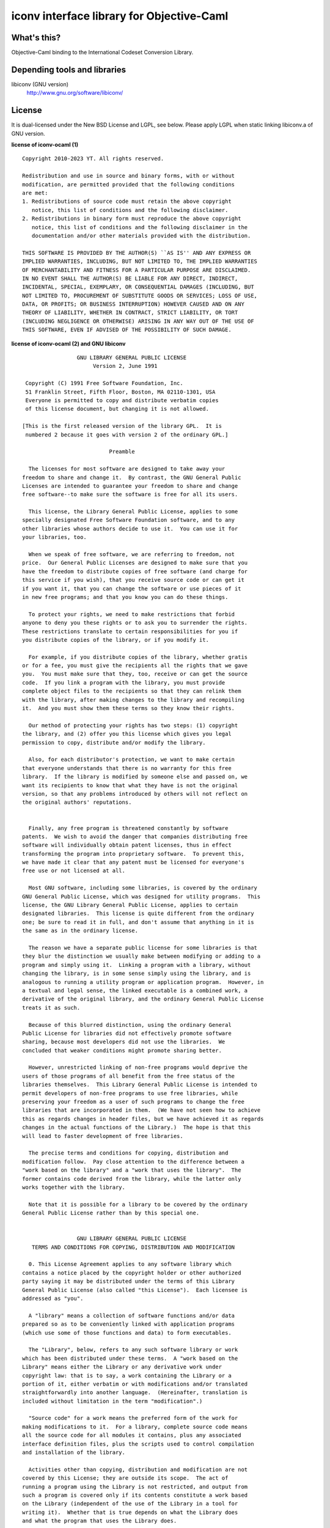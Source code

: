 iconv interface library for Objective-Caml
==========================================

What's this?
------------

Objective-Caml binding to the International Codeset Conversion Library.

Depending tools and libraries
-----------------------------

libiconv (GNU version)
 http://www.gnu.org/software/libiconv/

License
-------

It is dual-licensed under the New BSD License and LGPL, see below.
Please apply LGPL when static linking libiconv.a of GNU version.

**license of iconv-ocaml (1)** ::

 Copyright 2010-2023 YT. All rights reserved.
 
 Redistribution and use in source and binary forms, with or without
 modification, are permitted provided that the following conditions
 are met:
 1. Redistributions of source code must retain the above copyright
    notice, this list of conditions and the following disclaimer.
 2. Redistributions in binary form must reproduce the above copyright
    notice, this list of conditions and the following disclaimer in the
    documentation and/or other materials provided with the distribution.
 
 THIS SOFTWARE IS PROVIDED BY THE AUTHOR(S) ``AS IS'' AND ANY EXPRESS OR
 IMPLIED WARRANTIES, INCLUDING, BUT NOT LIMITED TO, THE IMPLIED WARRANTIES
 OF MERCHANTABILITY AND FITNESS FOR A PARTICULAR PURPOSE ARE DISCLAIMED.
 IN NO EVENT SHALL THE AUTHOR(S) BE LIABLE FOR ANY DIRECT, INDIRECT,
 INCIDENTAL, SPECIAL, EXEMPLARY, OR CONSEQUENTIAL DAMAGES (INCLUDING, BUT
 NOT LIMITED TO, PROCUREMENT OF SUBSTITUTE GOODS OR SERVICES; LOSS OF USE,
 DATA, OR PROFITS; OR BUSINESS INTERRUPTION) HOWEVER CAUSED AND ON ANY
 THEORY OF LIABILITY, WHETHER IN CONTRACT, STRICT LIABILITY, OR TORT
 (INCLUDING NEGLIGENCE OR OTHERWISE) ARISING IN ANY WAY OUT OF THE USE OF
 THIS SOFTWARE, EVEN IF ADVISED OF THE POSSIBILITY OF SUCH DAMAGE.

**license of iconv-ocaml (2) and GNU libiconv** ::

 		  GNU LIBRARY GENERAL PUBLIC LICENSE
 		       Version 2, June 1991
 
  Copyright (C) 1991 Free Software Foundation, Inc.
  51 Franklin Street, Fifth Floor, Boston, MA 02110-1301, USA
  Everyone is permitted to copy and distribute verbatim copies
  of this license document, but changing it is not allowed.
 
 [This is the first released version of the library GPL.  It is
  numbered 2 because it goes with version 2 of the ordinary GPL.]
 
 			    Preamble
 
   The licenses for most software are designed to take away your
 freedom to share and change it.  By contrast, the GNU General Public
 Licenses are intended to guarantee your freedom to share and change
 free software--to make sure the software is free for all its users.
 
   This license, the Library General Public License, applies to some
 specially designated Free Software Foundation software, and to any
 other libraries whose authors decide to use it.  You can use it for
 your libraries, too.
 
   When we speak of free software, we are referring to freedom, not
 price.  Our General Public Licenses are designed to make sure that you
 have the freedom to distribute copies of free software (and charge for
 this service if you wish), that you receive source code or can get it
 if you want it, that you can change the software or use pieces of it
 in new free programs; and that you know you can do these things.
 
   To protect your rights, we need to make restrictions that forbid
 anyone to deny you these rights or to ask you to surrender the rights.
 These restrictions translate to certain responsibilities for you if
 you distribute copies of the library, or if you modify it.
 
   For example, if you distribute copies of the library, whether gratis
 or for a fee, you must give the recipients all the rights that we gave
 you.  You must make sure that they, too, receive or can get the source
 code.  If you link a program with the library, you must provide
 complete object files to the recipients so that they can relink them
 with the library, after making changes to the library and recompiling
 it.  And you must show them these terms so they know their rights.
 
   Our method of protecting your rights has two steps: (1) copyright
 the library, and (2) offer you this license which gives you legal
 permission to copy, distribute and/or modify the library.
 
   Also, for each distributor's protection, we want to make certain
 that everyone understands that there is no warranty for this free
 library.  If the library is modified by someone else and passed on, we
 want its recipients to know that what they have is not the original
 version, so that any problems introduced by others will not reflect on
 the original authors' reputations.
 
   Finally, any free program is threatened constantly by software
 patents.  We wish to avoid the danger that companies distributing free
 software will individually obtain patent licenses, thus in effect
 transforming the program into proprietary software.  To prevent this,
 we have made it clear that any patent must be licensed for everyone's
 free use or not licensed at all.
 
   Most GNU software, including some libraries, is covered by the ordinary
 GNU General Public License, which was designed for utility programs.  This
 license, the GNU Library General Public License, applies to certain
 designated libraries.  This license is quite different from the ordinary
 one; be sure to read it in full, and don't assume that anything in it is
 the same as in the ordinary license.
 
   The reason we have a separate public license for some libraries is that
 they blur the distinction we usually make between modifying or adding to a
 program and simply using it.  Linking a program with a library, without
 changing the library, is in some sense simply using the library, and is
 analogous to running a utility program or application program.  However, in
 a textual and legal sense, the linked executable is a combined work, a
 derivative of the original library, and the ordinary General Public License
 treats it as such.
 
   Because of this blurred distinction, using the ordinary General
 Public License for libraries did not effectively promote software
 sharing, because most developers did not use the libraries.  We
 concluded that weaker conditions might promote sharing better.
 
   However, unrestricted linking of non-free programs would deprive the
 users of those programs of all benefit from the free status of the
 libraries themselves.  This Library General Public License is intended to
 permit developers of non-free programs to use free libraries, while
 preserving your freedom as a user of such programs to change the free
 libraries that are incorporated in them.  (We have not seen how to achieve
 this as regards changes in header files, but we have achieved it as regards
 changes in the actual functions of the Library.)  The hope is that this
 will lead to faster development of free libraries.
 
   The precise terms and conditions for copying, distribution and
 modification follow.  Pay close attention to the difference between a
 "work based on the library" and a "work that uses the library".  The
 former contains code derived from the library, while the latter only
 works together with the library.
 
   Note that it is possible for a library to be covered by the ordinary
 General Public License rather than by this special one.
 
 		  GNU LIBRARY GENERAL PUBLIC LICENSE
    TERMS AND CONDITIONS FOR COPYING, DISTRIBUTION AND MODIFICATION
 
   0. This License Agreement applies to any software library which
 contains a notice placed by the copyright holder or other authorized
 party saying it may be distributed under the terms of this Library
 General Public License (also called "this License").  Each licensee is
 addressed as "you".
 
   A "library" means a collection of software functions and/or data
 prepared so as to be conveniently linked with application programs
 (which use some of those functions and data) to form executables.
 
   The "Library", below, refers to any such software library or work
 which has been distributed under these terms.  A "work based on the
 Library" means either the Library or any derivative work under
 copyright law: that is to say, a work containing the Library or a
 portion of it, either verbatim or with modifications and/or translated
 straightforwardly into another language.  (Hereinafter, translation is
 included without limitation in the term "modification".)
 
   "Source code" for a work means the preferred form of the work for
 making modifications to it.  For a library, complete source code means
 all the source code for all modules it contains, plus any associated
 interface definition files, plus the scripts used to control compilation
 and installation of the library.
 
   Activities other than copying, distribution and modification are not
 covered by this License; they are outside its scope.  The act of
 running a program using the Library is not restricted, and output from
 such a program is covered only if its contents constitute a work based
 on the Library (independent of the use of the Library in a tool for
 writing it).  Whether that is true depends on what the Library does
 and what the program that uses the Library does.
   
   1. You may copy and distribute verbatim copies of the Library's
 complete source code as you receive it, in any medium, provided that
 you conspicuously and appropriately publish on each copy an
 appropriate copyright notice and disclaimer of warranty; keep intact
 all the notices that refer to this License and to the absence of any
 warranty; and distribute a copy of this License along with the
 Library.
 
   You may charge a fee for the physical act of transferring a copy,
 and you may at your option offer warranty protection in exchange for a
 fee.
 
   2. You may modify your copy or copies of the Library or any portion
 of it, thus forming a work based on the Library, and copy and
 distribute such modifications or work under the terms of Section 1
 above, provided that you also meet all of these conditions:
 
     a) The modified work must itself be a software library.
 
     b) You must cause the files modified to carry prominent notices
     stating that you changed the files and the date of any change.
 
     c) You must cause the whole of the work to be licensed at no
     charge to all third parties under the terms of this License.
 
     d) If a facility in the modified Library refers to a function or a
     table of data to be supplied by an application program that uses
     the facility, other than as an argument passed when the facility
     is invoked, then you must make a good faith effort to ensure that,
     in the event an application does not supply such function or
     table, the facility still operates, and performs whatever part of
     its purpose remains meaningful.
 
     (For example, a function in a library to compute square roots has
     a purpose that is entirely well-defined independent of the
     application.  Therefore, Subsection 2d requires that any
     application-supplied function or table used by this function must
     be optional: if the application does not supply it, the square
     root function must still compute square roots.)
 
 These requirements apply to the modified work as a whole.  If
 identifiable sections of that work are not derived from the Library,
 and can be reasonably considered independent and separate works in
 themselves, then this License, and its terms, do not apply to those
 sections when you distribute them as separate works.  But when you
 distribute the same sections as part of a whole which is a work based
 on the Library, the distribution of the whole must be on the terms of
 this License, whose permissions for other licensees extend to the
 entire whole, and thus to each and every part regardless of who wrote
 it.
 
 Thus, it is not the intent of this section to claim rights or contest
 your rights to work written entirely by you; rather, the intent is to
 exercise the right to control the distribution of derivative or
 collective works based on the Library.
 
 In addition, mere aggregation of another work not based on the Library
 with the Library (or with a work based on the Library) on a volume of
 a storage or distribution medium does not bring the other work under
 the scope of this License.
 
   3. You may opt to apply the terms of the ordinary GNU General Public
 License instead of this License to a given copy of the Library.  To do
 this, you must alter all the notices that refer to this License, so
 that they refer to the ordinary GNU General Public License, version 2,
 instead of to this License.  (If a newer version than version 2 of the
 ordinary GNU General Public License has appeared, then you can specify
 that version instead if you wish.)  Do not make any other change in
 these notices.
 
   Once this change is made in a given copy, it is irreversible for
 that copy, so the ordinary GNU General Public License applies to all
 subsequent copies and derivative works made from that copy.
 
   This option is useful when you wish to copy part of the code of
 the Library into a program that is not a library.
 
   4. You may copy and distribute the Library (or a portion or
 derivative of it, under Section 2) in object code or executable form
 under the terms of Sections 1 and 2 above provided that you accompany
 it with the complete corresponding machine-readable source code, which
 must be distributed under the terms of Sections 1 and 2 above on a
 medium customarily used for software interchange.
 
   If distribution of object code is made by offering access to copy
 from a designated place, then offering equivalent access to copy the
 source code from the same place satisfies the requirement to
 distribute the source code, even though third parties are not
 compelled to copy the source along with the object code.
 
   5. A program that contains no derivative of any portion of the
 Library, but is designed to work with the Library by being compiled or
 linked with it, is called a "work that uses the Library".  Such a
 work, in isolation, is not a derivative work of the Library, and
 therefore falls outside the scope of this License.
 
   However, linking a "work that uses the Library" with the Library
 creates an executable that is a derivative of the Library (because it
 contains portions of the Library), rather than a "work that uses the
 library".  The executable is therefore covered by this License.
 Section 6 states terms for distribution of such executables.
 
   When a "work that uses the Library" uses material from a header file
 that is part of the Library, the object code for the work may be a
 derivative work of the Library even though the source code is not.
 Whether this is true is especially significant if the work can be
 linked without the Library, or if the work is itself a library.  The
 threshold for this to be true is not precisely defined by law.
 
   If such an object file uses only numerical parameters, data
 structure layouts and accessors, and small macros and small inline
 functions (ten lines or less in length), then the use of the object
 file is unrestricted, regardless of whether it is legally a derivative
 work.  (Executables containing this object code plus portions of the
 Library will still fall under Section 6.)
 
   Otherwise, if the work is a derivative of the Library, you may
 distribute the object code for the work under the terms of Section 6.
 Any executables containing that work also fall under Section 6,
 whether or not they are linked directly with the Library itself.
 
   6. As an exception to the Sections above, you may also compile or
 link a "work that uses the Library" with the Library to produce a
 work containing portions of the Library, and distribute that work
 under terms of your choice, provided that the terms permit
 modification of the work for the customer's own use and reverse
 engineering for debugging such modifications.
 
   You must give prominent notice with each copy of the work that the
 Library is used in it and that the Library and its use are covered by
 this License.  You must supply a copy of this License.  If the work
 during execution displays copyright notices, you must include the
 copyright notice for the Library among them, as well as a reference
 directing the user to the copy of this License.  Also, you must do one
 of these things:
 
     a) Accompany the work with the complete corresponding
     machine-readable source code for the Library including whatever
     changes were used in the work (which must be distributed under
     Sections 1 and 2 above); and, if the work is an executable linked
     with the Library, with the complete machine-readable "work that
     uses the Library", as object code and/or source code, so that the
     user can modify the Library and then relink to produce a modified
     executable containing the modified Library.  (It is understood
     that the user who changes the contents of definitions files in the
     Library will not necessarily be able to recompile the application
     to use the modified definitions.)
 
     b) Accompany the work with a written offer, valid for at
     least three years, to give the same user the materials
     specified in Subsection 6a, above, for a charge no more
     than the cost of performing this distribution.
 
     c) If distribution of the work is made by offering access to copy
     from a designated place, offer equivalent access to copy the above
     specified materials from the same place.
 
     d) Verify that the user has already received a copy of these
     materials or that you have already sent this user a copy.
 
   For an executable, the required form of the "work that uses the
 Library" must include any data and utility programs needed for
 reproducing the executable from it.  However, as a special exception,
 the source code distributed need not include anything that is normally
 distributed (in either source or binary form) with the major
 components (compiler, kernel, and so on) of the operating system on
 which the executable runs, unless that component itself accompanies
 the executable.
 
   It may happen that this requirement contradicts the license
 restrictions of other proprietary libraries that do not normally
 accompany the operating system.  Such a contradiction means you cannot
 use both them and the Library together in an executable that you
 distribute.
 
   7. You may place library facilities that are a work based on the
 Library side-by-side in a single library together with other library
 facilities not covered by this License, and distribute such a combined
 library, provided that the separate distribution of the work based on
 the Library and of the other library facilities is otherwise
 permitted, and provided that you do these two things:
 
     a) Accompany the combined library with a copy of the same work
     based on the Library, uncombined with any other library
     facilities.  This must be distributed under the terms of the
     Sections above.
 
     b) Give prominent notice with the combined library of the fact
     that part of it is a work based on the Library, and explaining
     where to find the accompanying uncombined form of the same work.
 
   8. You may not copy, modify, sublicense, link with, or distribute
 the Library except as expressly provided under this License.  Any
 attempt otherwise to copy, modify, sublicense, link with, or
 distribute the Library is void, and will automatically terminate your
 rights under this License.  However, parties who have received copies,
 or rights, from you under this License will not have their licenses
 terminated so long as such parties remain in full compliance.
 
   9. You are not required to accept this License, since you have not
 signed it.  However, nothing else grants you permission to modify or
 distribute the Library or its derivative works.  These actions are
 prohibited by law if you do not accept this License.  Therefore, by
 modifying or distributing the Library (or any work based on the
 Library), you indicate your acceptance of this License to do so, and
 all its terms and conditions for copying, distributing or modifying
 the Library or works based on it.
 
   10. Each time you redistribute the Library (or any work based on the
 Library), the recipient automatically receives a license from the
 original licensor to copy, distribute, link with or modify the Library
 subject to these terms and conditions.  You may not impose any further
 restrictions on the recipients' exercise of the rights granted herein.
 You are not responsible for enforcing compliance by third parties to
 this License.
 
   11. If, as a consequence of a court judgment or allegation of patent
 infringement or for any other reason (not limited to patent issues),
 conditions are imposed on you (whether by court order, agreement or
 otherwise) that contradict the conditions of this License, they do not
 excuse you from the conditions of this License.  If you cannot
 distribute so as to satisfy simultaneously your obligations under this
 License and any other pertinent obligations, then as a consequence you
 may not distribute the Library at all.  For example, if a patent
 license would not permit royalty-free redistribution of the Library by
 all those who receive copies directly or indirectly through you, then
 the only way you could satisfy both it and this License would be to
 refrain entirely from distribution of the Library.
 
 If any portion of this section is held invalid or unenforceable under any
 particular circumstance, the balance of the section is intended to apply,
 and the section as a whole is intended to apply in other circumstances.
 
 It is not the purpose of this section to induce you to infringe any
 patents or other property right claims or to contest validity of any
 such claims; this section has the sole purpose of protecting the
 integrity of the free software distribution system which is
 implemented by public license practices.  Many people have made
 generous contributions to the wide range of software distributed
 through that system in reliance on consistent application of that
 system; it is up to the author/donor to decide if he or she is willing
 to distribute software through any other system and a licensee cannot
 impose that choice.
 
 This section is intended to make thoroughly clear what is believed to
 be a consequence of the rest of this License.
 
   12. If the distribution and/or use of the Library is restricted in
 certain countries either by patents or by copyrighted interfaces, the
 original copyright holder who places the Library under this License may add
 an explicit geographical distribution limitation excluding those countries,
 so that distribution is permitted only in or among countries not thus
 excluded.  In such case, this License incorporates the limitation as if
 written in the body of this License.
 
   13. The Free Software Foundation may publish revised and/or new
 versions of the Library General Public License from time to time.
 Such new versions will be similar in spirit to the present version,
 but may differ in detail to address new problems or concerns.
 
 Each version is given a distinguishing version number.  If the Library
 specifies a version number of this License which applies to it and
 "any later version", you have the option of following the terms and
 conditions either of that version or of any later version published by
 the Free Software Foundation.  If the Library does not specify a
 license version number, you may choose any version ever published by
 the Free Software Foundation.
 
   14. If you wish to incorporate parts of the Library into other free
 programs whose distribution conditions are incompatible with these,
 write to the author to ask for permission.  For software which is
 copyrighted by the Free Software Foundation, write to the Free
 Software Foundation; we sometimes make exceptions for this.  Our
 decision will be guided by the two goals of preserving the free status
 of all derivatives of our free software and of promoting the sharing
 and reuse of software generally.
 
 			    NO WARRANTY
 
   15. BECAUSE THE LIBRARY IS LICENSED FREE OF CHARGE, THERE IS NO
 WARRANTY FOR THE LIBRARY, TO THE EXTENT PERMITTED BY APPLICABLE LAW.
 EXCEPT WHEN OTHERWISE STATED IN WRITING THE COPYRIGHT HOLDERS AND/OR
 OTHER PARTIES PROVIDE THE LIBRARY "AS IS" WITHOUT WARRANTY OF ANY
 KIND, EITHER EXPRESSED OR IMPLIED, INCLUDING, BUT NOT LIMITED TO, THE
 IMPLIED WARRANTIES OF MERCHANTABILITY AND FITNESS FOR A PARTICULAR
 PURPOSE.  THE ENTIRE RISK AS TO THE QUALITY AND PERFORMANCE OF THE
 LIBRARY IS WITH YOU.  SHOULD THE LIBRARY PROVE DEFECTIVE, YOU ASSUME
 THE COST OF ALL NECESSARY SERVICING, REPAIR OR CORRECTION.
 
   16. IN NO EVENT UNLESS REQUIRED BY APPLICABLE LAW OR AGREED TO IN
 WRITING WILL ANY COPYRIGHT HOLDER, OR ANY OTHER PARTY WHO MAY MODIFY
 AND/OR REDISTRIBUTE THE LIBRARY AS PERMITTED ABOVE, BE LIABLE TO YOU
 FOR DAMAGES, INCLUDING ANY GENERAL, SPECIAL, INCIDENTAL OR
 CONSEQUENTIAL DAMAGES ARISING OUT OF THE USE OR INABILITY TO USE THE
 LIBRARY (INCLUDING BUT NOT LIMITED TO LOSS OF DATA OR DATA BEING
 RENDERED INACCURATE OR LOSSES SUSTAINED BY YOU OR THIRD PARTIES OR A
 FAILURE OF THE LIBRARY TO OPERATE WITH ANY OTHER SOFTWARE), EVEN IF
 SUCH HOLDER OR OTHER PARTY HAS BEEN ADVISED OF THE POSSIBILITY OF SUCH
 DAMAGES.
 
 		     END OF TERMS AND CONDITIONS
 
      Appendix: How to Apply These Terms to Your New Libraries
 
   If you develop a new library, and you want it to be of the greatest
 possible use to the public, we recommend making it free software that
 everyone can redistribute and change.  You can do so by permitting
 redistribution under these terms (or, alternatively, under the terms of the
 ordinary General Public License).
 
   To apply these terms, attach the following notices to the library.  It is
 safest to attach them to the start of each source file to most effectively
 convey the exclusion of warranty; and each file should have at least the
 "copyright" line and a pointer to where the full notice is found.
 
     <one line to give the library's name and a brief idea of what it does.>
     Copyright (C) <year>  <name of author>
 
     This library is free software; you can redistribute it and/or
     modify it under the terms of the GNU Library General Public
     License as published by the Free Software Foundation; either
     version 2 of the License, or (at your option) any later version.
 
     This library is distributed in the hope that it will be useful,
     but WITHOUT ANY WARRANTY; without even the implied warranty of
     MERCHANTABILITY or FITNESS FOR A PARTICULAR PURPOSE.  See the GNU
     Library General Public License for more details.
 
     You should have received a copy of the GNU Library General Public
     License along with this library; if not, write to the Free
     Software Foundation, Inc., 51 Franklin Street, Fifth Floor, Boston,
     MA 02110-1301, USA
 
 Also add information on how to contact you by electronic and paper mail.
 
 You should also get your employer (if you work as a programmer) or your
 school, if any, to sign a "copyright disclaimer" for the library, if
 necessary.  Here is a sample; alter the names:
 
   Yoyodyne, Inc., hereby disclaims all copyright interest in the
   library `Frob' (a library for tweaking knobs) written by James Random Hacker.
 
   <signature of Ty Coon>, 1 April 1990
   Ty Coon, President of Vice
 
 That's all there is to it!
